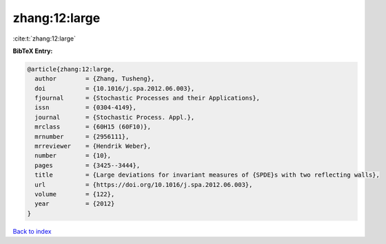 zhang:12:large
==============

:cite:t:`zhang:12:large`

**BibTeX Entry:**

.. code-block:: bibtex

   @article{zhang:12:large,
     author        = {Zhang, Tusheng},
     doi           = {10.1016/j.spa.2012.06.003},
     fjournal      = {Stochastic Processes and their Applications},
     issn          = {0304-4149},
     journal       = {Stochastic Process. Appl.},
     mrclass       = {60H15 (60F10)},
     mrnumber      = {2956111},
     mrreviewer    = {Hendrik Weber},
     number        = {10},
     pages         = {3425--3444},
     title         = {Large deviations for invariant measures of {SPDE}s with two reflecting walls},
     url           = {https://doi.org/10.1016/j.spa.2012.06.003},
     volume        = {122},
     year          = {2012}
   }

`Back to index <../By-Cite-Keys.html>`_
